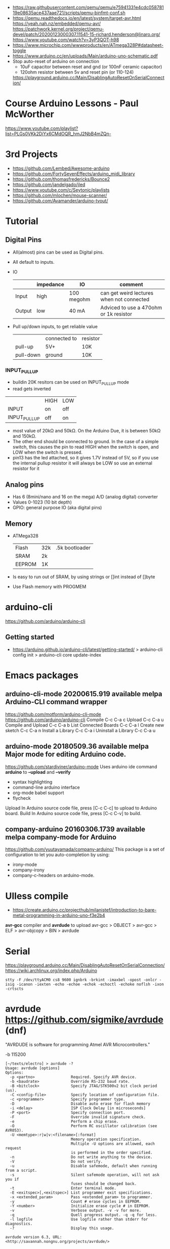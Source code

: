 - https://raw.githubusercontent.com/qemu/qemu/e75941331e4cdc05878119e08635ace437aae721/scripts/qemu-binfmt-conf.sh
- https://qemu.readthedocs.io/en/latest/system/target-avr.html
  https://yeah.nah.nz/embedded/qemu-avr/
  https://patchwork.kernel.org/project/qemu-devel/patch/20200123000307.11541-15-richard.henderson@linaro.org/
  https://www.youtube.com/watch?v=3yP3QOT-h98
- https://www.microchip.com/wwwproducts/en/ATmega328P#datasheet-toggle
- https://www.arduino.cc/en/uploads/Main/arduino-uno-schematic.pdf
- Stop auto-reset of arduino on connection
  - 10uF capacitor between reset and gnd (or 100nF ceramic capacitor)
  - 120ohm resistor between 5v and reset pin (or 110-124)
  https://playground.arduino.cc/Main/DisablingAutoResetOnSerialConnection/
* Course Arduino Lessons - Paul McWorther
https://www.youtube.com/playlist?list=PLGs0VKk2DiYx6CMdOQR_hmJ2NbB4mZQn-
* 3rd Projects
- https://github.com/Lembed/Awesome-arduino
- https://github.com/FortySevenEffects/arduino_midi_library
- https://github.com/thomasfredericks/Bounce2
- https://github.com/jandelgado/jled
- https://www.youtube.com/c/Seytonic/playlists
- https://github.com/mlochen/mouse-scanner/
- https://github.com/Avamander/arduino-tvout/
* Tutorial
** Digital Pins
  - All(almost) pins can be used as Digital pins.
  - All default to inputs.
  - IO
    |        | impedance | IO         | comment                                   |
    |--------+-----------+------------+-------------------------------------------|
    | Input  | high      | 100 megohm | can get weird lectures when not connected |
    | Output | low       | 40 mA      | Adviced to use a 470ohm or 1k resistor    |
  - Pull up/down inputs, to get reliable value
    |           | connected to | resistor |
    | pull-up   | 5V+          | 10K      |
    | pull-down | ground       | 10K      |
*** INPUT_PULLUP
  - buildin 20K resitors can be used on INPUT_PULLUP mode
  - read gets inverted
  |              | HIGH | LOW |
  | INPUT        | on   | off |
  | INPUT_PULLUP | off  | on  |
  - most value of 20kΩ and 50kΩ. On the Arduino Due, it is between 50kΩ and 150kΩ.
  - The other end should be connected to ground. In the case of a simple switch,
    this causes the pin to read HIGH when the switch is open, and LOW when the switch is
    pressed.
  - pin13 has the led attached, so it gives 1.7V instead of 5V, so if you use the internal
    pullup resistor it will always be LOW so use an external resistor for it
** Analog pins
- Has 6 (8mini/nano and 16 on the mega) A/D (analog digital) converter
- Values 0-1023 (10 bit depth)
- GPIO: general purpose IO (aka digital pins)
** Memory
- ATMega328
  | Flash  | 32k | .5k bootloader |
  | SRAM   | 2k  |                |
  | EEPROM | 1K  |                |
- Is easy to run out of SRAM, by using strings or []int instead of []byte
- Use Flash memory with PROGMEM
* arduino-cli
https://github.com/arduino/arduino-cli
** Getting started
- https://arduino.github.io/arduino-cli/latest/getting-started/
  > arduino-cli config init
  > arduino-cli core update-index
* Emacs packages
** arduino-cli-mode   20200615.919  available  melpa      Arduino-CLI command wrapper
https://github.com/motform/arduino-cli-mode
https://github.com/arduino/arduino-cli
Compile         	C-c C-a c
Upload           	C-c C-a u
Compile and Upload 	C-c C-a b
List Connected Boards 	C-c C-a l
Create new sketch 	C-c C-a n
Install a Library 	C-c C-a i
Uninstall a Library 	C-c C-a u
** arduino-mode       20180509.36   available  melpa      Major mode for editing Arduino code.
https://github.com/stardiviner/arduino-mode
Uses arduino ide command *arduino* to *--upload* and *--verify*
  - syntax highlighting
  - command-line arduino interface
  - org-mode babel support
  - flycheck
Upload
    In Arduino source code file, press [C-c C-c] to upload to Arduino board.
Build
    In Arduino source code file, press [C-c C-v] to build.
** company-arduino    20160306.1739 available  melpa      company-mode for Arduino
https://github.com/yuutayamada/company-arduino/
This package is a set of configuration to let you auto-completion by using:
 - irony-mode
 - company-irony
 - company-c-headers on arduino-mode.
* UIless compile

- https://create.arduino.cc/projecthub/milanistef/introduction-to-bare-metal-programming-in-arduino-uno-f3e2b4
*avr-gcc* compiler and *avrdude* to upload
avr-gcc > OBJECT > avr-gcc > ELF > avr-objcopy > BIN > avrdude

* Serial

https://playground.arduino.cc/Main/DisablingAutoResetOnSerialConnection/
https://wiki.archlinux.org/index.php/Arduino
#+begin_src shell
  stty -F /dev/ttyACM0 cs8 9600 ignbrk -brkint -imaxbel -opost -onlcr -isig -icanon -iexten -echo -echoe -echok -echoctl -echoke noflsh -ixon -crtscts
#+end_src

* avrdude https://github.com/sigmike/avrdude (dnf)
  "AVRDUDE is software for programming Atmel AVR Microcontrollers."
  #+name: avr -?
  -b 115200
  #+begin_src
[~/texts/electro] > avrdude -?
Usage: avrdude [options]
Options:
  -p <partno>                Required. Specify AVR device.
  -b <baudrate>              Override RS-232 baud rate.
  -B <bitclock>              Specify JTAG/STK500v2 bit clock period (us).
  -C <config-file>           Specify location of configuration file.
  -c <programmer>            Specify programmer type.
  -D                         Disable auto erase for flash memory
  -i <delay>                 ISP Clock Delay [in microseconds]
  -P <port>                  Specify connection port.
  -F                         Override invalid signature check.
  -e                         Perform a chip erase.
  -O                         Perform RC oscillator calibration (see AVR053).
  -U <memtype>:r|w|v:<filename>[:format]
                             Memory operation specification.
                             Multiple -U options are allowed, each request
                             is performed in the order specified.
  -n                         Do not write anything to the device.
  -V                         Do not verify.
  -u                         Disable safemode, default when running from a script.
  -s                         Silent safemode operation, will not ask you if
                             fuses should be changed back.
  -t                         Enter terminal mode.
  -E <exitspec>[,<exitspec>] List programmer exit specifications.
  -x <extended_param>        Pass <extended_param> to programmer.
  -y                         Count # erase cycles in EEPROM.
  -Y <number>                Initialize erase cycle # in EEPROM.
  -v                         Verbose output. -v -v for more.
  -q                         Quell progress output. -q -q for less.
  -l logfile                 Use logfile rather than stderr for diagnostics.
  -?                         Display this usage.

avrdude version 6.3, URL: <http://savannah.nongnu.org/projects/avrdude/>
#+end_src
** avrdudess https://github.com/zkemble/AVRDUDESS
UI for avrdude, C#, can run with MONO...
[[./avrdudess.png]]

* Book: Arduino Cookbook 3rd edition
** 3 Mathematic operations
- fractions are resolved and floored to an *int*
- Arduino compiles does not upgrade vars to long automatically. You need to put an L.
  Put it on the innermost paren that overflows.
  #+begin_src c++
  long seconds_per_day = 60 * 60 * 24; // overflows
  long seconds_per_day = 60L * 60 * 24 // works fine
  #+end_src
- both pre-increment and post-increment are supported
  #+begin_src c++
  int myVal = 1;
  Serial.println(myVal++); // prints 1
  Serial.println(++myVal); // prints 2
  #+end_src
- if I ask for a fixed number of decimals in println() I might get precision errors
  Might have been fixed?
  #+begin_src c++
  int int_part = 363/30;
  int remainder = 363%30;
  int fractional_part = remainder * 100 / 30;

  void setup(){
    Serial.begin(9600);
  }

  void loop(){
    delay(1000 * 1);
    Serial.println(36.3/3, 10); // 12.0999994277
    Serial.println(36.3/3);     // 12.10
    Serial.print(int_part); Serial.print("."); Serial.println(fractional_part); // 12.10
  }
  #+end_src
- abs(n)
- constrain(n,nmin,nmax)
  constrain(10, 100, 200); // 100
- min(n,n) min(n,min(n,n))
- max(n,n)
- pow(n,3) - println assumes float
- sqrt(n)
*** round/floor/ceil
- floor(n) - <n integer
- ceil(n)  - >n integer
- round(n)
*** trigonometry
- sin(x) x being angle in radians
- cos(x) x being angle in radians
- tan(x) x being angle in radians
- float radians = x * PI / 180;
  float radians = x * DEG_TO_RAD;
  float x = radians * RAD_TO_DEG;
*** random
- random(i) - random(i,i) - returns int
- randomSeed(i)
- https://rweather.github.io/arduinolibs/crypto.html
  https://rweather.github.io/arduinolibs/crypto_rng.html
*** bits
- void bitSet(x, pos) - pos from rightmost position
  void bitClear(x, pos)
- ???? bitRead(x, pos)
  void bitWrite(x, pos, value)
- bit()
  bit(0) = 1
  bit(1) = 2
  bit(2) = 4
- true  = HIGH = 1
  false = LOW  = 0
- x << n bitshifting
  x >> n
- << is the same as multiplying by 2^n
  >> is the same as dividing by 2^n
*** bytes
- integer have 16bit - 2 bytes
- long    have 32bit - 4 bytes
- byte highByte(i)
- byte lowByte(i)
- #define highWord(w) ((w) >> 16)
  #define lowWord(w)  ((w) & 0xffff)
- int word(b,b)
  #define makeLong(hi, low) ((hi) << 16 & (low))
** 4 Serial communication
- ttl:
  - transistor-transistor logic
  - 0v mean 0 and 5v or 3.3v is 1
- rs-232:
  - ~9 connectors
  - voltage levels that can damage ttl
- hardware serial vs software serial
- harware serial > arduino chip > usb
- some boards reset after serial connection is established, some don't
- use this on ones that not, to not lose msgs:
  while(!Serial)
- Serial.flush()
- Serial.write() and Serial.print() are non blockers. Unless you flush() too.
- Serial.peek()
- Serial.print(,?) - where ? is DEC,OCT,BIN,HEX or float precision
- Serial.word() - prints byte and char as a character
** 5 Simple digital and analog input
- In UNO and compatible boards pins 0 and 1 marked RX and TX are used for USB serial
  connection and should be avoided
- Use constants when possible
  - LED_BUILTIN
  - A0-A5 (more in Mega)
- "floating state" when there is no resistor for inputs
- When choosing a potentiometer, a value of 10K is the best option for connecting to analog pins.
* Book: Arduino: A Technical Reference - J. M. Hughes
** TODO 8 Shields
- Assume that I/O extension shields will use most or all of the avaialbel Arduino pins
  And some shields not have connection points for accessing unused signals.
- Types
 | TWI  | A4-A5   | 2 |                      |
 | I2C  | A4-A5   | 2 | exclusive            |
 | SPI  | D10-D13 | 4 | aka SS,MOSI,MISO,SCK |
 | UART | D0-D1   | 2 |                      |

